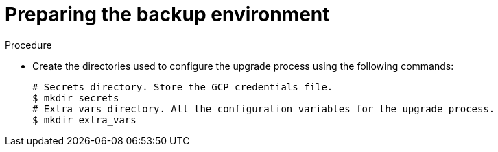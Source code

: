 [id="proc-gcp-prepare-backup-environment_{context}"]

= Preparing the backup environment

.Procedure

* Create the directories used to configure the upgrade process using the following commands:
+
[literal, options="nowrap" subs="+quotes,attributes"]
----
# Secrets directory. Store the GCP credentials file.
$ mkdir secrets
# Extra vars directory. All the configuration variables for the upgrade process.
$ mkdir extra_vars
----
